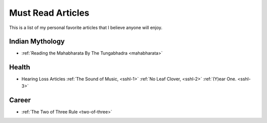 =====================
Must Read Articles
=====================

This is a list of my personal favorite articles that I believe anyone will
enjoy.

--------------------
Indian Mythology
--------------------
* :ref:`Reading the Mahabharata By The Tungabhadra <mahabharata>`

---------------------
Health
---------------------
* Hearing Loss Articles :ref:`The Sound of Music, <sshl-1>` :ref:`No Leaf
  Clover, <sshl-2>` :ref:`(Y)ear One. <sshl-3>`

-----------------------
Career
-----------------------
* :ref:`The Two of Three Rule <two-of-three>`
